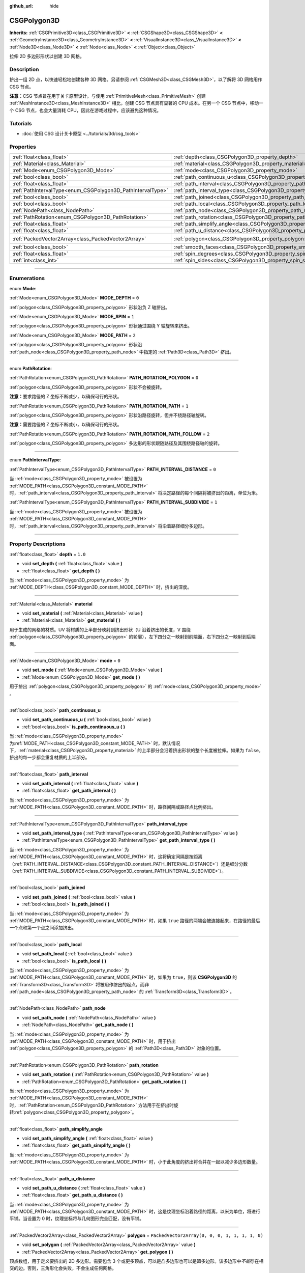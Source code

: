 :github_url: hide

.. DO NOT EDIT THIS FILE!!!
.. Generated automatically from Godot engine sources.
.. Generator: https://github.com/godotengine/godot/tree/master/doc/tools/make_rst.py.
.. XML source: https://github.com/godotengine/godot/tree/master/modules/csg/doc_classes/CSGPolygon3D.xml.

.. _class_CSGPolygon3D:

CSGPolygon3D
============

**Inherits:** :ref:`CSGPrimitive3D<class_CSGPrimitive3D>` **<** :ref:`CSGShape3D<class_CSGShape3D>` **<** :ref:`GeometryInstance3D<class_GeometryInstance3D>` **<** :ref:`VisualInstance3D<class_VisualInstance3D>` **<** :ref:`Node3D<class_Node3D>` **<** :ref:`Node<class_Node>` **<** :ref:`Object<class_Object>`

拉伸 2D 多边形形状以创建 3D 网格。

.. rst-class:: classref-introduction-group

Description
-----------

挤出一组 2D 点，以快速轻松地创建各种 3D 网格。另请参阅 :ref:`CSGMesh3D<class_CSGMesh3D>`\ ，以了解将 3D 网格用作 CSG 节点。

\ **注意：**\ CSG 节点旨在用于关卡原型设计。与使用 :ref:`PrimitiveMesh<class_PrimitiveMesh>` 创建 :ref:`MeshInstance3D<class_MeshInstance3D>` 相比，创建 CSG 节点具有显著的 CPU 成本。在另一个 CSG 节点中，移动一个 CSG 节点，也会大量消耗 CPU，因此在游戏过程中，应该避免这种情况。

.. rst-class:: classref-introduction-group

Tutorials
---------

- :doc:`使用 CSG 设计关卡原型 <../tutorials/3d/csg_tools>`

.. rst-class:: classref-reftable-group

Properties
----------

.. table::
   :widths: auto

   +-------------------------------------------------------------+-----------------------------------------------------------------------------+------------------------------------------------+
   | :ref:`float<class_float>`                                   | :ref:`depth<class_CSGPolygon3D_property_depth>`                             | ``1.0``                                        |
   +-------------------------------------------------------------+-----------------------------------------------------------------------------+------------------------------------------------+
   | :ref:`Material<class_Material>`                             | :ref:`material<class_CSGPolygon3D_property_material>`                       |                                                |
   +-------------------------------------------------------------+-----------------------------------------------------------------------------+------------------------------------------------+
   | :ref:`Mode<enum_CSGPolygon3D_Mode>`                         | :ref:`mode<class_CSGPolygon3D_property_mode>`                               | ``0``                                          |
   +-------------------------------------------------------------+-----------------------------------------------------------------------------+------------------------------------------------+
   | :ref:`bool<class_bool>`                                     | :ref:`path_continuous_u<class_CSGPolygon3D_property_path_continuous_u>`     |                                                |
   +-------------------------------------------------------------+-----------------------------------------------------------------------------+------------------------------------------------+
   | :ref:`float<class_float>`                                   | :ref:`path_interval<class_CSGPolygon3D_property_path_interval>`             |                                                |
   +-------------------------------------------------------------+-----------------------------------------------------------------------------+------------------------------------------------+
   | :ref:`PathIntervalType<enum_CSGPolygon3D_PathIntervalType>` | :ref:`path_interval_type<class_CSGPolygon3D_property_path_interval_type>`   |                                                |
   +-------------------------------------------------------------+-----------------------------------------------------------------------------+------------------------------------------------+
   | :ref:`bool<class_bool>`                                     | :ref:`path_joined<class_CSGPolygon3D_property_path_joined>`                 |                                                |
   +-------------------------------------------------------------+-----------------------------------------------------------------------------+------------------------------------------------+
   | :ref:`bool<class_bool>`                                     | :ref:`path_local<class_CSGPolygon3D_property_path_local>`                   |                                                |
   +-------------------------------------------------------------+-----------------------------------------------------------------------------+------------------------------------------------+
   | :ref:`NodePath<class_NodePath>`                             | :ref:`path_node<class_CSGPolygon3D_property_path_node>`                     |                                                |
   +-------------------------------------------------------------+-----------------------------------------------------------------------------+------------------------------------------------+
   | :ref:`PathRotation<enum_CSGPolygon3D_PathRotation>`         | :ref:`path_rotation<class_CSGPolygon3D_property_path_rotation>`             |                                                |
   +-------------------------------------------------------------+-----------------------------------------------------------------------------+------------------------------------------------+
   | :ref:`float<class_float>`                                   | :ref:`path_simplify_angle<class_CSGPolygon3D_property_path_simplify_angle>` |                                                |
   +-------------------------------------------------------------+-----------------------------------------------------------------------------+------------------------------------------------+
   | :ref:`float<class_float>`                                   | :ref:`path_u_distance<class_CSGPolygon3D_property_path_u_distance>`         |                                                |
   +-------------------------------------------------------------+-----------------------------------------------------------------------------+------------------------------------------------+
   | :ref:`PackedVector2Array<class_PackedVector2Array>`         | :ref:`polygon<class_CSGPolygon3D_property_polygon>`                         | ``PackedVector2Array(0, 0, 0, 1, 1, 1, 1, 0)`` |
   +-------------------------------------------------------------+-----------------------------------------------------------------------------+------------------------------------------------+
   | :ref:`bool<class_bool>`                                     | :ref:`smooth_faces<class_CSGPolygon3D_property_smooth_faces>`               | ``false``                                      |
   +-------------------------------------------------------------+-----------------------------------------------------------------------------+------------------------------------------------+
   | :ref:`float<class_float>`                                   | :ref:`spin_degrees<class_CSGPolygon3D_property_spin_degrees>`               |                                                |
   +-------------------------------------------------------------+-----------------------------------------------------------------------------+------------------------------------------------+
   | :ref:`int<class_int>`                                       | :ref:`spin_sides<class_CSGPolygon3D_property_spin_sides>`                   |                                                |
   +-------------------------------------------------------------+-----------------------------------------------------------------------------+------------------------------------------------+

.. rst-class:: classref-section-separator

----

.. rst-class:: classref-descriptions-group

Enumerations
------------

.. _enum_CSGPolygon3D_Mode:

.. rst-class:: classref-enumeration

enum **Mode**:

.. _class_CSGPolygon3D_constant_MODE_DEPTH:

.. rst-class:: classref-enumeration-constant

:ref:`Mode<enum_CSGPolygon3D_Mode>` **MODE_DEPTH** = ``0``

:ref:`polygon<class_CSGPolygon3D_property_polygon>` 形状沿负 Z 轴挤出。

.. _class_CSGPolygon3D_constant_MODE_SPIN:

.. rst-class:: classref-enumeration-constant

:ref:`Mode<enum_CSGPolygon3D_Mode>` **MODE_SPIN** = ``1``

:ref:`polygon<class_CSGPolygon3D_property_polygon>` 形状通过围绕 Y 轴旋转来挤出。

.. _class_CSGPolygon3D_constant_MODE_PATH:

.. rst-class:: classref-enumeration-constant

:ref:`Mode<enum_CSGPolygon3D_Mode>` **MODE_PATH** = ``2``

:ref:`polygon<class_CSGPolygon3D_property_polygon>` 形状沿 :ref:`path_node<class_CSGPolygon3D_property_path_node>` 中指定的 :ref:`Path3D<class_Path3D>` 挤出。

.. rst-class:: classref-item-separator

----

.. _enum_CSGPolygon3D_PathRotation:

.. rst-class:: classref-enumeration

enum **PathRotation**:

.. _class_CSGPolygon3D_constant_PATH_ROTATION_POLYGON:

.. rst-class:: classref-enumeration-constant

:ref:`PathRotation<enum_CSGPolygon3D_PathRotation>` **PATH_ROTATION_POLYGON** = ``0``

:ref:`polygon<class_CSGPolygon3D_property_polygon>` 形状不会被旋转。

\ **注意：**\ 要求路径的 Z 坐标不断减少，以确保可行的形状。

.. _class_CSGPolygon3D_constant_PATH_ROTATION_PATH:

.. rst-class:: classref-enumeration-constant

:ref:`PathRotation<enum_CSGPolygon3D_PathRotation>` **PATH_ROTATION_PATH** = ``1``

:ref:`polygon<class_CSGPolygon3D_property_polygon>` 形状沿路径旋转，但并不绕路径轴旋转。

\ **注意：**\ 需要路径的 Z 坐标不断减小，以确保可行的形状。

.. _class_CSGPolygon3D_constant_PATH_ROTATION_PATH_FOLLOW:

.. rst-class:: classref-enumeration-constant

:ref:`PathRotation<enum_CSGPolygon3D_PathRotation>` **PATH_ROTATION_PATH_FOLLOW** = ``2``

:ref:`polygon<class_CSGPolygon3D_property_polygon>` 多边形的形状跟随路径及其围绕路径轴的旋转。

.. rst-class:: classref-item-separator

----

.. _enum_CSGPolygon3D_PathIntervalType:

.. rst-class:: classref-enumeration

enum **PathIntervalType**:

.. _class_CSGPolygon3D_constant_PATH_INTERVAL_DISTANCE:

.. rst-class:: classref-enumeration-constant

:ref:`PathIntervalType<enum_CSGPolygon3D_PathIntervalType>` **PATH_INTERVAL_DISTANCE** = ``0``

当 :ref:`mode<class_CSGPolygon3D_property_mode>` 被设置为 :ref:`MODE_PATH<class_CSGPolygon3D_constant_MODE_PATH>` 时，\ :ref:`path_interval<class_CSGPolygon3D_property_path_interval>` 将决定路径的每个间隔将被挤出的距离，单位为米。

.. _class_CSGPolygon3D_constant_PATH_INTERVAL_SUBDIVIDE:

.. rst-class:: classref-enumeration-constant

:ref:`PathIntervalType<enum_CSGPolygon3D_PathIntervalType>` **PATH_INTERVAL_SUBDIVIDE** = ``1``

当 :ref:`mode<class_CSGPolygon3D_property_mode>` 被设置为 :ref:`MODE_PATH<class_CSGPolygon3D_constant_MODE_PATH>`\ 时，\ :ref:`path_interval<class_CSGPolygon3D_property_path_interval>` 将沿着路径细分多边形。

.. rst-class:: classref-section-separator

----

.. rst-class:: classref-descriptions-group

Property Descriptions
---------------------

.. _class_CSGPolygon3D_property_depth:

.. rst-class:: classref-property

:ref:`float<class_float>` **depth** = ``1.0``

.. rst-class:: classref-property-setget

- void **set_depth** **(** :ref:`float<class_float>` value **)**
- :ref:`float<class_float>` **get_depth** **(** **)**

当 :ref:`mode<class_CSGPolygon3D_property_mode>` 为 :ref:`MODE_DEPTH<class_CSGPolygon3D_constant_MODE_DEPTH>` 时，挤出的深度。

.. rst-class:: classref-item-separator

----

.. _class_CSGPolygon3D_property_material:

.. rst-class:: classref-property

:ref:`Material<class_Material>` **material**

.. rst-class:: classref-property-setget

- void **set_material** **(** :ref:`Material<class_Material>` value **)**
- :ref:`Material<class_Material>` **get_material** **(** **)**

用于生成的网格的材质。UV 将材质的上半部分映射到挤出形状（U 沿着挤出的长度，V 围绕 :ref:`polygon<class_CSGPolygon3D_property_polygon>` 的轮廓），左下四分之一映射到前端面，右下四分之一映射到后端面。

.. rst-class:: classref-item-separator

----

.. _class_CSGPolygon3D_property_mode:

.. rst-class:: classref-property

:ref:`Mode<enum_CSGPolygon3D_Mode>` **mode** = ``0``

.. rst-class:: classref-property-setget

- void **set_mode** **(** :ref:`Mode<enum_CSGPolygon3D_Mode>` value **)**
- :ref:`Mode<enum_CSGPolygon3D_Mode>` **get_mode** **(** **)**

用于挤出 :ref:`polygon<class_CSGPolygon3D_property_polygon>` 的 :ref:`mode<class_CSGPolygon3D_property_mode>` 。

.. rst-class:: classref-item-separator

----

.. _class_CSGPolygon3D_property_path_continuous_u:

.. rst-class:: classref-property

:ref:`bool<class_bool>` **path_continuous_u**

.. rst-class:: classref-property-setget

- void **set_path_continuous_u** **(** :ref:`bool<class_bool>` value **)**
- :ref:`bool<class_bool>` **is_path_continuous_u** **(** **)**

当 :ref:`mode<class_CSGPolygon3D_property_mode>` 为\ :ref:`MODE_PATH<class_CSGPolygon3D_constant_MODE_PATH>` 时，默认情况下，\ :ref:`material<class_CSGPolygon3D_property_material>` 的上半部分会沿着挤出形状的整个长度被拉伸。如果为 ``false``\ ，挤出的每一步都会重复材质的上半部分。

.. rst-class:: classref-item-separator

----

.. _class_CSGPolygon3D_property_path_interval:

.. rst-class:: classref-property

:ref:`float<class_float>` **path_interval**

.. rst-class:: classref-property-setget

- void **set_path_interval** **(** :ref:`float<class_float>` value **)**
- :ref:`float<class_float>` **get_path_interval** **(** **)**

当 :ref:`mode<class_CSGPolygon3D_property_mode>` 为 :ref:`MODE_PATH<class_CSGPolygon3D_constant_MODE_PATH>` 时，路径间隔或路径点比例挤出。

.. rst-class:: classref-item-separator

----

.. _class_CSGPolygon3D_property_path_interval_type:

.. rst-class:: classref-property

:ref:`PathIntervalType<enum_CSGPolygon3D_PathIntervalType>` **path_interval_type**

.. rst-class:: classref-property-setget

- void **set_path_interval_type** **(** :ref:`PathIntervalType<enum_CSGPolygon3D_PathIntervalType>` value **)**
- :ref:`PathIntervalType<enum_CSGPolygon3D_PathIntervalType>` **get_path_interval_type** **(** **)**

当 :ref:`mode<class_CSGPolygon3D_property_mode>` 为 :ref:`MODE_PATH<class_CSGPolygon3D_constant_MODE_PATH>` 时，这将确定间隔是按距离（\ :ref:`PATH_INTERVAL_DISTANCE<class_CSGPolygon3D_constant_PATH_INTERVAL_DISTANCE>`\ ）还是细分分数（\ :ref:`PATH_INTERVAL_SUBDIVIDE<class_CSGPolygon3D_constant_PATH_INTERVAL_SUBDIVIDE>`\ ）。

.. rst-class:: classref-item-separator

----

.. _class_CSGPolygon3D_property_path_joined:

.. rst-class:: classref-property

:ref:`bool<class_bool>` **path_joined**

.. rst-class:: classref-property-setget

- void **set_path_joined** **(** :ref:`bool<class_bool>` value **)**
- :ref:`bool<class_bool>` **is_path_joined** **(** **)**

当 :ref:`mode<class_CSGPolygon3D_property_mode>` 为 :ref:`MODE_PATH<class_CSGPolygon3D_constant_MODE_PATH>` 时，如果 ``true`` 路径的两端会被连接起来，在路径的最后一个点和第一个点之间添加挤出。

.. rst-class:: classref-item-separator

----

.. _class_CSGPolygon3D_property_path_local:

.. rst-class:: classref-property

:ref:`bool<class_bool>` **path_local**

.. rst-class:: classref-property-setget

- void **set_path_local** **(** :ref:`bool<class_bool>` value **)**
- :ref:`bool<class_bool>` **is_path_local** **(** **)**

当 :ref:`mode<class_CSGPolygon3D_property_mode>` 为 :ref:`MODE_PATH<class_CSGPolygon3D_constant_MODE_PATH>` 时，如果为 ``true``\ ，则该 **CSGPolygon3D** 的 :ref:`Transform3D<class_Transform3D>` 将被用作挤出的起点，而非 :ref:`path_node<class_CSGPolygon3D_property_path_node>` 的 :ref:`Transform3D<class_Transform3D>`\ 。

.. rst-class:: classref-item-separator

----

.. _class_CSGPolygon3D_property_path_node:

.. rst-class:: classref-property

:ref:`NodePath<class_NodePath>` **path_node**

.. rst-class:: classref-property-setget

- void **set_path_node** **(** :ref:`NodePath<class_NodePath>` value **)**
- :ref:`NodePath<class_NodePath>` **get_path_node** **(** **)**

当 :ref:`mode<class_CSGPolygon3D_property_mode>` 为 :ref:`MODE_PATH<class_CSGPolygon3D_constant_MODE_PATH>` 时，用于挤出 :ref:`polygon<class_CSGPolygon3D_property_polygon>` 的 :ref:`Path3D<class_Path3D>` 对象的位置。

.. rst-class:: classref-item-separator

----

.. _class_CSGPolygon3D_property_path_rotation:

.. rst-class:: classref-property

:ref:`PathRotation<enum_CSGPolygon3D_PathRotation>` **path_rotation**

.. rst-class:: classref-property-setget

- void **set_path_rotation** **(** :ref:`PathRotation<enum_CSGPolygon3D_PathRotation>` value **)**
- :ref:`PathRotation<enum_CSGPolygon3D_PathRotation>` **get_path_rotation** **(** **)**

当 :ref:`mode<class_CSGPolygon3D_property_mode>` 为 :ref:`MODE_PATH<class_CSGPolygon3D_constant_MODE_PATH>` 时，\ :ref:`PathRotation<enum_CSGPolygon3D_PathRotation>` 方法用于在挤出时旋转\ :ref:`polygon<class_CSGPolygon3D_property_polygon>`\ 。

.. rst-class:: classref-item-separator

----

.. _class_CSGPolygon3D_property_path_simplify_angle:

.. rst-class:: classref-property

:ref:`float<class_float>` **path_simplify_angle**

.. rst-class:: classref-property-setget

- void **set_path_simplify_angle** **(** :ref:`float<class_float>` value **)**
- :ref:`float<class_float>` **get_path_simplify_angle** **(** **)**

当 :ref:`mode<class_CSGPolygon3D_property_mode>` 为 :ref:`MODE_PATH<class_CSGPolygon3D_constant_MODE_PATH>` 时，小于此角度的挤出将合并在一起以减少多边形数量。

.. rst-class:: classref-item-separator

----

.. _class_CSGPolygon3D_property_path_u_distance:

.. rst-class:: classref-property

:ref:`float<class_float>` **path_u_distance**

.. rst-class:: classref-property-setget

- void **set_path_u_distance** **(** :ref:`float<class_float>` value **)**
- :ref:`float<class_float>` **get_path_u_distance** **(** **)**

当 :ref:`mode<class_CSGPolygon3D_property_mode>` 为 :ref:`MODE_PATH<class_CSGPolygon3D_constant_MODE_PATH>` 时，这是纹理坐标沿着路径的距离，以米为单位，将进行平铺。当设置为 0 时，纹理坐标将与几何图形完全匹配，没有平铺。

.. rst-class:: classref-item-separator

----

.. _class_CSGPolygon3D_property_polygon:

.. rst-class:: classref-property

:ref:`PackedVector2Array<class_PackedVector2Array>` **polygon** = ``PackedVector2Array(0, 0, 0, 1, 1, 1, 1, 0)``

.. rst-class:: classref-property-setget

- void **set_polygon** **(** :ref:`PackedVector2Array<class_PackedVector2Array>` value **)**
- :ref:`PackedVector2Array<class_PackedVector2Array>` **get_polygon** **(** **)**

顶点数组，用于定义要挤出的 2D 多边形。需要包含 3 个或更多顶点，可以是凸多边形也可以是凹多边形。该多边形中\ *不能*\ 存在相交的边。否则，三角形化会失败，不会生成任何网格。

\ **注意：**\ 如果 :ref:`polygon<class_CSGPolygon3D_property_polygon>` 中只定义了 1 个或 2 个顶点，则不会生成网格。

.. rst-class:: classref-item-separator

----

.. _class_CSGPolygon3D_property_smooth_faces:

.. rst-class:: classref-property

:ref:`bool<class_bool>` **smooth_faces** = ``false``

.. rst-class:: classref-property-setget

- void **set_smooth_faces** **(** :ref:`bool<class_bool>` value **)**
- :ref:`bool<class_bool>` **get_smooth_faces** **(** **)**

如果为 ``true``\ ，则对挤出应用平滑着色。

.. rst-class:: classref-item-separator

----

.. _class_CSGPolygon3D_property_spin_degrees:

.. rst-class:: classref-property

:ref:`float<class_float>` **spin_degrees**

.. rst-class:: classref-property-setget

- void **set_spin_degrees** **(** :ref:`float<class_float>` value **)**
- :ref:`float<class_float>` **get_spin_degrees** **(** **)**

当 :ref:`mode<class_CSGPolygon3D_property_mode>` 为 :ref:`MODE_SPIN<class_CSGPolygon3D_constant_MODE_SPIN>`\ ，\ :ref:`polygon<class_CSGPolygon3D_property_polygon>` 在挤出时旋转的总度数。

.. rst-class:: classref-item-separator

----

.. _class_CSGPolygon3D_property_spin_sides:

.. rst-class:: classref-property

:ref:`int<class_int>` **spin_sides**

.. rst-class:: classref-property-setget

- void **set_spin_sides** **(** :ref:`int<class_int>` value **)**
- :ref:`int<class_int>` **get_spin_sides** **(** **)**

:ref:`mode<class_CSGPolygon3D_property_mode>` 为 :ref:`MODE_SPIN<class_CSGPolygon3D_constant_MODE_SPIN>` 时，挤出的次数。

.. |virtual| replace:: :abbr:`virtual (This method should typically be overridden by the user to have any effect.)`
.. |const| replace:: :abbr:`const (This method has no side effects. It doesn't modify any of the instance's member variables.)`
.. |vararg| replace:: :abbr:`vararg (This method accepts any number of arguments after the ones described here.)`
.. |constructor| replace:: :abbr:`constructor (This method is used to construct a type.)`
.. |static| replace:: :abbr:`static (This method doesn't need an instance to be called, so it can be called directly using the class name.)`
.. |operator| replace:: :abbr:`operator (This method describes a valid operator to use with this type as left-hand operand.)`
.. |bitfield| replace:: :abbr:`BitField (This value is an integer composed as a bitmask of the following flags.)`
